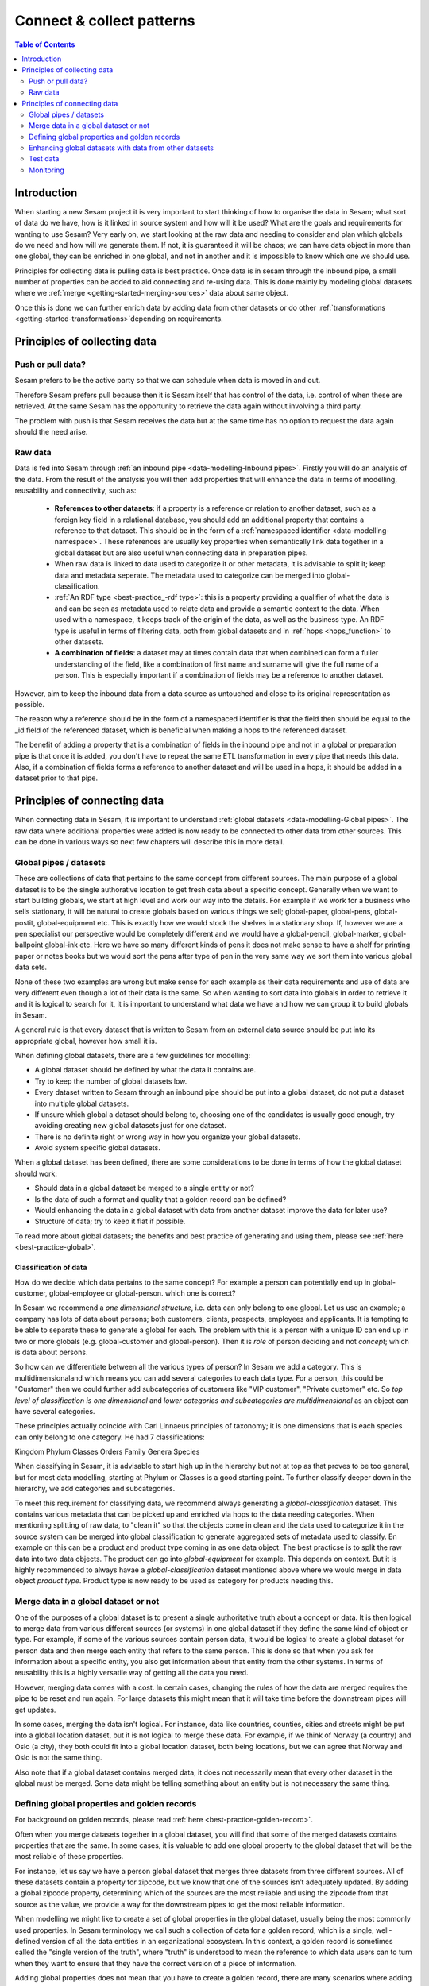 ==========================
Connect & collect patterns
==========================

.. contents:: Table of Contents
   :depth: 2
   :local:

Introduction
------------

When starting a new Sesam project it is very important to start thinking of how to organise the data in Sesam; what sort of data do we have, how is it linked in source system and how will it be used? What are the goals and requirements for wanting to use Sesam? Very early on, we start looking at the raw data and needing to consider and plan which globals do we need and how will we generate them. If not, it is guaranteed it will be chaos; we can have data object in more than one global, they can be enriched in one global, and not in another and it is impossible to know which one we should use.

Principles for collecting data is pulling data is best practice. Once data is in sesam through the inbound pipe, a small number of properties can be added to aid connecting and re-using data. This is done mainly by modeling global datasets where we :ref:`merge <getting-started-merging-sources>` data about same object. 

Once this is done we can further enrich data by adding data from other datasets or do other :ref:`transformations <getting-started-transformations>`depending on requirements. 

Principles of collecting data
-----------------------------

Push or pull data?
==================

Sesam prefers to be the active party so that we can schedule when data is moved in and out. 

Therefore Sesam prefers pull because then it is Sesam itself that has control of the data, i.e. control of when these are retrieved. At the same Sesam has the opportunity to retrieve the data again without involving a third party. 

The problem with push is that Sesam receives the data but at the same time has no option to request the data again should the need arise.

.. collectiing_data-Raw data:

Raw data
========

Data is fed into Sesam through :ref:`an inbound pipe <data-modelling-Inbound pipes>`. Firstly you will do an analysis of the data. From the result of the analysis you will then add properties that will enhance the data in terms of modelling, reusability and connectivity, such as:

 • **References to other datasets**: if a property is a reference or relation to another dataset, such as a foreign key field in a relational database, you should add an additional property that contains a reference to that dataset. This should be in the form of a :ref:`namespaced identifier <data-modelling-namespace>`. These references are usually key properties when semantically link data together in a global dataset but are also useful when connecting data in preparation pipes.
 • When raw data is linked to data used to categorize it or other metadata, it is advisable to split it; keep data and metadata seperate. The metadata used to categorize can be merged into global-classification.
 •  :ref:`An RDF type <best-practice_-rdf type>`: this is a property providing a qualifier of what the data is and can be seen as metadata used to relate data and provide a semantic context to the data. When used with a namespace, it keeps track of the origin of the data, as well as the business type. An RDF type is useful in terms of filtering data, both from global datasets and in :ref:`hops <hops_function>` to other datasets.
 •  **A combination of fields**: a dataset may at times contain data that when combined can form a fuller understanding of the field, like a combination of first name and surname will give the full name of a person. This is especially important if a combination of fields may be a reference to another dataset.

However, aim to keep the inbound data from a data source as untouched and close to its original representation as possible.

The reason why a reference should be in the form of a namespaced identifier is that the field then should be equal to the _id field of the referenced dataset, which is beneficial when making a hops to the referenced dataset.

The benefit of adding a property that is a combination of fields in the inbound pipe and not in a global or preparation pipe is that once it is added, you don't have to repeat the same ETL transformation in every pipe that needs this data. Also, if a combination of fields forms a reference to another dataset and will be used in a hops, it should be added in a dataset prior to that pipe.

Principles of connecting data
-----------------------------

When connecting data in Sesam, it is important to understand :ref:`global datasets <data-modelling-Global pipes>`. The raw data where additional properties were added is now ready to be connected to other data from other sources. This can be done in various ways so next few chapters will describe this in more detail.

.. collecting_data-Global pipes / datasets:

Global pipes / datasets
=======================

These are collections of data that pertains to the same concept from different sources. The main purpose of a global dataset is to be the single authorative location to get fresh data about a specific concept. Generally when we want to start building globals, we start at high level and work our way into the details. For example if we work for a business who sells stationary, it will be natural to create globals based on various things we sell;  global-paper, global-pens, global-postit, global-equipment etc. This is exactly how we would stock the shelves in a stationary shop. If, however we are a pen specialist our perspective would be completely different and we would have a global-pencil, global-marker, global-ballpoint global-ink etc. Here we have so many different kinds of pens it does not make sense to have a shelf for printing paper or notes books but we would sort the pens after type of pen in the very same way we sort them into various global data sets. 

None of these two examples are wrong but make sense for each example as their data requirements and use of data are very different even though a lot of their data is the same. So when wanting to sort data into globals in order to retrieve it and it is logical to search for it, it is important to understand what data we have and how we can group it to build globals in Sesam.

A general rule is that every dataset that is written to Sesam from an external data source should be put into its appropriate global, however how small it is.

When defining global datasets, there are a few guidelines for modelling:

•   A global dataset should be defined by what the data it contains are.
•   Try to keep the number of global datasets low. 
•   Every dataset written to Sesam through an inbound pipe should be put into a global dataset, do not put a dataset into multiple global datasets.
•   If unsure which global a dataset should belong to, choosing one of the candidates is usually good enough, try avoiding creating new global datasets just for one dataset.
•   There is no definite right or wrong way in how you organize your global datasets.
•   Avoid system specific global datasets.

When a global dataset has been defined, there are some considerations to be done in terms of how the global dataset should work:

•   Should data in a global dataset be merged to a single entity or not?
•   Is the data of such a format and quality that a golden record can be defined?
•   Would enhancing the data in a global dataset with data from another dataset improve the data for later use?
•	Structure of data; try to keep it flat if possible.

To read more about global datasets; the benefits and best practice of generating and using them, please see :ref:`here <best-practice-global>`.

Classification of data
^^^^^^^^^^^^^^^^^^^^^^

How do we decide which data pertains to the same concept? For example a person can potentially end up in global-customer, global-employee or global-person. which one is correct? 

In Sesam we recommend a *one dimensional structure*, i.e. data can only belong to one global. Let us use an example; a company has lots of data about persons; both customers, clients, prospects, employees and applicants. It is tempting to be able to separate these to generate a global for each. The problem with this is a person with a unique ID can end up in two or more globals (e.g. global-customer and global-person). Then it is *role* of person deciding and not *concept*; which is data about persons. 

So how can we differentiate between all the various types of person? In Sesam we add a category. This is multidimensionaland  which means you can add several categories to each data type. For a person, this could be "Customer" then we could further add subcategories of customers like "VIP customer", "Private customer" etc. So *top level of classification is one dimensional* and *lower categories and subcategories are multidimensional* as an object can have several categories.

These principles actually coincide with Carl Linnaeus principles of taxonomy; it is one dimensions that is each species can only belong to one category. He had 7 classifications:

Kingdom
Phylum
Classes
Orders 
Family
Genera
Species

When classifying in Sesam, it is advisable to start high up in the hierarchy but not at top as that proves to be too general, but for most data modelling, starting at Phylum or Classes is a good starting point. To further classify deeper down in the hierarchy, we add categories and subcategories.

To meet this requirement for classifying data, we recommend always generating a *global-classification* dataset. This contains various metadata that can be picked up and enriched via hops to the data needing categories. When mentioning splitting of raw data, to "clean it" so that the objects come in clean and the data used to categorize it in the source system can be merged into global classification to generate aggregated sets of metadata used to classify. En example on this can be a product and product type coming in as one data object. The best practicse is to split the raw data into two data objects. The product can go into *global-equipment* for example. This depends on context. But it is highly recommended to always havae a *global-classification* dataset mentioned above where we would merge in data object *product type*. Product type is now ready to be used as category for products needing this.

.. collecting_data-Merge data in a global dataset or not:

Merge data in a global dataset or not
=====================================

One of the purposes of a global dataset is to present a single authoritative truth about a concept or data. It is then logical to merge data from various different sources (or systems) in one global dataset if they define the same kind of object or type. For example, if some of the various sources contain person data, it would be logical to create a global dataset for person data and then merge each entity that refers to the same person. This is done so that when you ask for information about a specific entity, you also get information about that entity from the other systems. In terms of reusability this is a highly versatile way of getting all the data you need.

However, merging data comes with a cost. In certain cases, changing the rules of how the data are merged requires the pipe to be reset and run again. For large datasets this might mean that it will take time before the downstream pipes will get updates.

In some cases, merging the data isn't logical. For instance, data like countries, counties, cities and streets might be put into a global location dataset, but it is not logical to merge these data. For example, if we think of Norway (a country) and Oslo (a city), they both could fit into a global location dataset, both being locations, but we can agree that Norway and Oslo is not the same thing.  

Also note that if a global dataset contains merged data, it does not necessarily mean that every other dataset in the global must be merged. Some data might be telling something about an entity but is not necessary the same thing. 

.. collecting_data-Defining global properties and golden records:

Defining global properties and golden records
=============================================

For background on golden records, please read :ref:`here <best-practice-golden-record>`.

Often when you merge datasets together in a global dataset, you will find that some of the merged datasets contains properties that are the same. In some cases, it is valuable to add one global property to the global dataset that will be the most reliable of these properties.

For instance, let us say we have a person global dataset that merges three datasets from three different sources. All of these datasets contain a property for zipcode, but we know that one of the sources isn’t adequately updated. By adding a global zipcode property, determining which of the sources are the most reliable and using the zipcode from that source as the value, we provide a way for the downstream pipes to get the most reliable information.

When modelling we might like to create a set of global properties in the global dataset, usually being the most commonly used properties. In Sesam terminology we call such a collection of data for a golden record, which is a single, well-defined version of all the data entities in an organizational ecosystem. In this context, a golden record is sometimes called the "single version of the truth", where "truth" is understood to mean the reference to which data users can to turn when they want to ensure that they have the correct version of a piece of information.

Adding global properties does not mean that you have to create a golden record, there are many scenarios where adding a property to a global dataset is useful. However, adding a global property should be done with considerations. Remember that < to reset and rerun a global dataset has bigger implications than resetting and rerunning a preparation pipe, as there usually will be more downstream pipes that will be affected by it.

.. collecting_data-Enhancing global datasets with data from other datasets:

Enhancing global datasets with data from other datasets
=======================================================

This point is quite similar to the above point, with the only difference being that you create global properties by making a :ref:`hops <hops_function>` to another dataset (preferably global).   

When modelling your global dataset and seeing the need to create a global property using hops, it is one thing you need to be aware of. Dependency tracking does not work for hops made in a “merge”-pipe. This means that you have to split the global pipe into two separate pipes. One pipe that contains the merge rules and does the merging, this pipe should be given the “merged-“ prefix. The second pipe should have the merged dataset as source and contain the DTL transformations, this should be the global pipe.

However, in general, try to keep hops from a global pipe to other datasets as minimal as possible. Separating the global datasets into two datasets in order to enrich the data with data from other datasets also means duplicating the data. Adding data that may change due to dependency tracking may also lead to more processing for the downstream pipes, this is especially true for global datasets as they usually have multiple downstream pipes reading from them. The ideal pattern for doing this is only when the enriched data is necessary for multiple downstream datasets. 

 

Test data
=========

Test data is generated to be able to test that the data behaves as expected.

It is best practice to build a foundation of test data in the inbound pipe and then build on this as the needs for testing arises. This is a smoother option than to try to generate prefect test data at the very beginning. This set of data can consist of 10 objects, anonymize if required and make sure it contains the fields required for testing. E.g. if you are testing merging, you need the fields you are margining on (E.g. mering person from HR and ERP system, you need social security number in both datasets).

To read more about test data and how it is set up in Sesam, please click :ref:`here <data-modelling-Inbound pipes>`

Monitoring
==========

Sesam ha a built in monitoring function to help to ensure data flows as expected and there are no bottlenecks or any stops. Best practice in Sesam is to switch on monitoring in the inbound and the outbound pipes as it will be clear to see if data is not flowing as expected.


